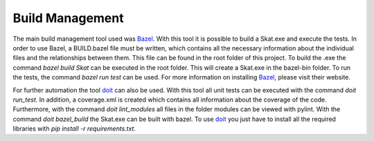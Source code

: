 Build Management
================

The main build management tool used was `Bazel`_. 
With this tool it is possible to build a Skat.exe and execute the tests. 
In order to use Bazel, a BUILD.bazel file must be written, which contains all the necessary information about the individual files and the relationships between them. 
This file can be found in the root folder of this project.
To build the .exe the command *bazel build Skat* can be executed in the root folder. 
This will create a Skat.exe in the bazel-bin folder. 
To run the tests, the command *bazel run test* can be used. 
For more information on installing `Bazel`_, please visit their website.

For further automation the tool `doit`_ can also be used. 
With this tool all unit tests can be executed with the command *doit run_test*. 
In addition, a coverage.xml is created which contains all information about the coverage of the code. 
Furthermore, with the command *doit lint_modules* all files in the folder modules can be viewed with pylint. 
With the command *doit bazel_build* the Skat.exe can be built with bazel. 
To use `doit`_ you just have to install all the required libraries with *pip install -r requirements.txt*.

.. _Bazel: https://bazel.build/
.. _doit: https://pydoit.org/contents.html#